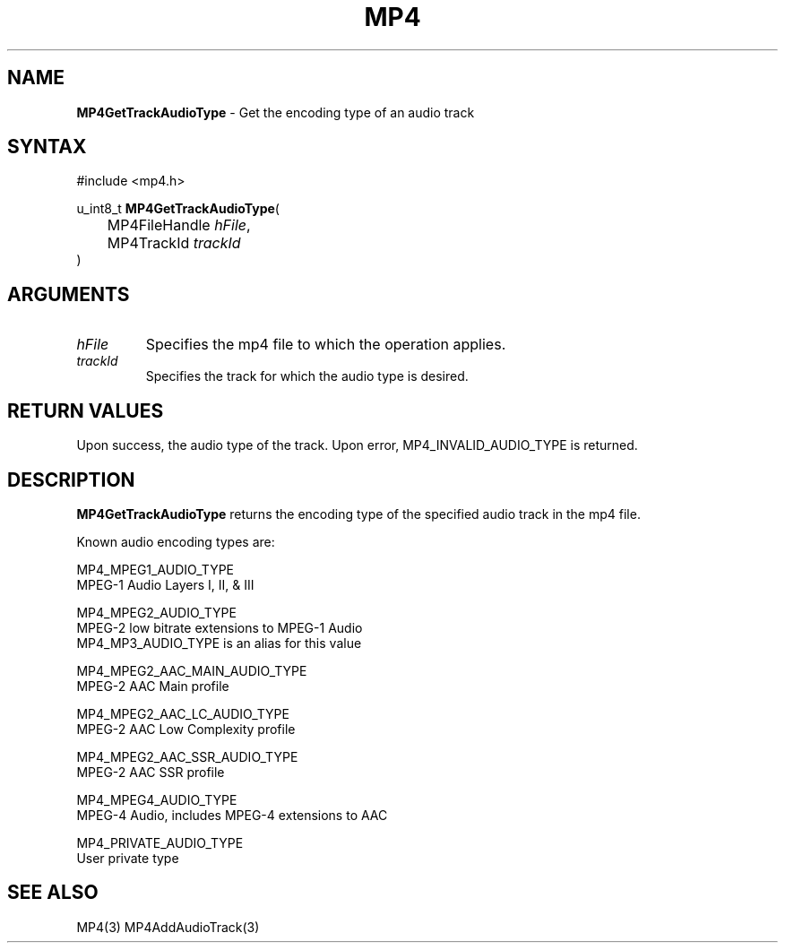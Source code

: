 .TH "MP4" "3" "Version 0.9" "Cisco Systems Inc." "MP4 File Format Library"
.SH "NAME"
.LP 
\fBMP4GetTrackAudioType\fR \- Get the encoding type of an audio track
.SH "SYNTAX"
.LP 
#include <mp4.h>
.LP 
u_int8_t \fBMP4GetTrackAudioType\fR(
.br 
	MP4FileHandle \fIhFile\fP,
.br 
	MP4TrackId \fItrackId\fP
.br 
)
.SH "ARGUMENTS"
.LP 
.TP 
\fIhFile\fP
Specifies the mp4 file to which the operation applies.
.TP 
\fItrackId\fP
Specifies the track for which the audio type is desired.
.SH "RETURN VALUES"
.LP 
Upon success, the audio type of the track. Upon error, MP4_INVALID_AUDIO_TYPE is returned.
.SH "DESCRIPTION"
.LP 
\fBMP4GetTrackAudioType\fR returns the encoding type of the specified audio track in the mp4 file.
.LP 
Known audio encoding types are:
.LP 
MP4_MPEG1_AUDIO_TYPE	
.br 
	MPEG\-1 Audio Layers I, II, & III
.LP 
MP4_MPEG2_AUDIO_TYPE	
.br 
	MPEG\-2 low bitrate extensions to MPEG\-1 Audio
.br 
	MP4_MP3_AUDIO_TYPE is an alias for this value
.LP 
MP4_MPEG2_AAC_MAIN_AUDIO_TYPE
.br 
	MPEG\-2 AAC Main profile
.LP 
MP4_MPEG2_AAC_LC_AUDIO_TYPE	
.br 
	MPEG\-2 AAC Low Complexity profile
.LP 
MP4_MPEG2_AAC_SSR_AUDIO_TYPE 
.br 
	MPEG\-2 AAC SSR profile
.LP 
MP4_MPEG4_AUDIO_TYPE	
.br 
	MPEG\-4 Audio, includes MPEG\-4 extensions to AAC
.LP 
MP4_PRIVATE_AUDIO_TYPE
.br 
	User private type
.SH "SEE ALSO"
.LP 
MP4(3) MP4AddAudioTrack(3)
